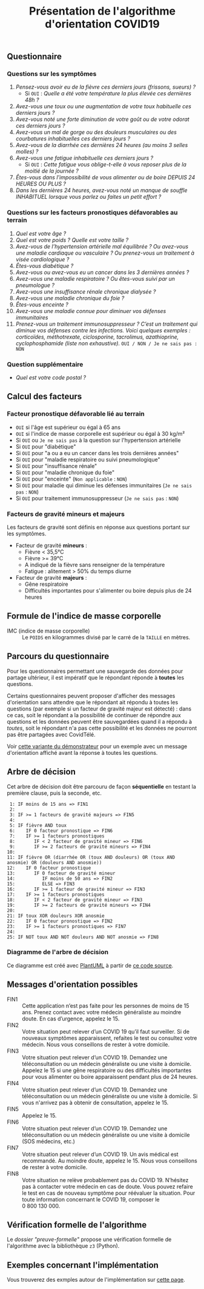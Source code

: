 #+title: Présentation de l'algorithme d'orientation COVID19

** Questionnaire

*** Questions sur les symptômes

1. /Pensez-vous avoir eu de la fièvre ces derniers jours (frissons, sueurs) ?/
   - Si =OUI= : /Quelle a été votre température la plus élevée ces dernières 48h ?/
2. /Avez-vous une toux ou une augmentation de votre toux habituelle ces derniers jours ?/
3. /Avez-vous noté une forte diminution de votre goût ou de votre odorat ces derniers jours ?/
4. /Avez-vous un mal de gorge ou des douleurs musculaires ou des courbatures inhabituelles ces derniers jours ?/
5. /Avez-vous de la diarrhée ces dernières 24 heures (au moins 3 selles molles) ?/
6. /Avez-vous une fatigue inhabituelle ces derniers jours ?/
   - Si =OUI= : /Cette fatigue vous oblige-t-elle à vous reposer plus de la moitié de la journée ?/
7. /Êtes-vous dans l'impossibilité de vous alimenter ou de boire DEPUIS 24 HEURES OU PLUS ?/
8. /Dans les dernières 24 heures, avez-vous noté un manque de souffle INHABITUEL lorsque vous parlez ou faites un petit effort ?/

*** Questions sur les facteurs pronostiques défavorables au terrain

1. /Quel est votre âge ?/
2. /Quel est votre poids ? Quelle est votre taille ?/
3. /Avez-vous de l’hypertension artérielle mal équilibrée ? Ou avez-vous une maladie cardiaque ou vasculaire ? Ou prenez-vous un traitement à visée cardiologique ?/
4. /Êtes-vous diabétique ?/
5. /Avez-vous ou avez-vous eu un cancer dans les 3 dernières années ?/
6. /Avez-vous une maladie respiratoire ? Ou êtes-vous suivi par un pneumologue ?/
7. /Avez-vous une insuffisance rénale chronique dialysée ?/
8. /Avez-vous une maladie chronique du foie ?/
9. /Êtes-vous enceinte ?/
10. /Avez-vous une maladie connue pour diminuer vos défenses immunitaires/
11. /Prenez-vous un traitement immunosuppresseur ? C’est un traitement qui diminue vos défenses contre les infections.  Voici quelques exemples : corticoïdes, méthotrexate, ciclosporine, tacrolimus, azathioprine, cyclophosphamide (liste non exhaustive)./ =OUI / NON / Je ne sais pas : NON=

*** Question supplémentaire

- /Quel est votre code postal ?/

** Calcul des facteurs

*** Facteur pronostique défavorable lié au terrain

- =OUI= si l'âge est supérieur ou égal à 65 ans
- =OUI= si l'indice de masse corporelle est supérieur ou égal à 30 kg/m²
- Si =OUI= ou =Je ne sais pas= à la question sur l'hypertension artérielle
- Si =OUI= pour "diabétique"
- Si =OUI= pour "a ou a eu un cancer dans les trois dernières années"
- Si =OUI= pour "maladie respiratoire ou suivi pneumologique"
- Si =OUI= pour "insuffisance rénale"
- Si =OUI= pour "maladie chronique du foie"
- Si =OUI= pour "enceinte" (=Non applicable= : =NON=)
- Si =OUI= pour maladie qui diminue les défenses immunitaires  (=Je ne sais pas= : =NON=)
- Si =OUI= pour traitement immunosuppresseur (=Je ne sais pas= : =NON=)

*** Facteurs de gravité mineurs et majeurs

Les facteurs de gravité sont définis en réponse aux questions portant sur les symptômes.

- Facteur de gravité *mineurs* :
  - Fièvre < 35,5°C
  - Fièvre >= 39°C
  - A indiqué de la fièvre sans renseigner de la température
  - Fatigue : alitement > 50% du temps diurne

- Facteur de gravité *majeurs* :
  - Gêne respiratoire
  - Difficultés importantes pour s'alimenter ou boire depuis plus de 24 heures

** Formule de l'indice de masse corporelle

- IMC (indice de masse corporelle) :: Le =POIDS= en kilogrammes divisé par le carré de la =TAILLE= en mètres.

** Parcours du questionnaire

Pour les questionnaires permettant une sauvegarde des données pour
partage ultérieur, il est impératif que le répondant réponde à *toutes*
les questions.

Certains questionnaires peuvent proposer d'afficher des messages
d'orientation sans attendre que le répondant ait répondu à toutes les
questions (par exemple si un facteur de gravité majeur est détecté) :
dans ce cas, soit le répondant a la possibilité de continuer de
répondre aux questions et les données peuvent être sauvegardées quand
il a répondu à /toutes/, soit le répondant n'a pas cette possibilité et
les données ne pourront pas être partagées avec CovidTélé.

Voir [[https://delegation-numerique-en-sante.github.io/covid19-algorithme-orientation/demonstrateur-bis.html][cette variante du démonstrateur]] pour un exemple avec un message
d'orientation affiché avant la réponse à toutes les questions.

** Arbre de décision

Cet arbre de décision doit être parcouru de façon *séquentielle* en testant la première clause, puis la seconde, etc.

:  1: IF moins de 15 ans => FIN1
:  2: 
:  3: IF >= 1 facteurs de gravité majeurs => FIN5
:  4: 
:  5: IF fièvre AND toux
:  6:    IF 0 facteur pronostique => FIN6
:  7:    IF >= 1 facteurs pronostiques
:  8:       IF < 2 facteur de gravité mineur => FIN6
:  9:       IF >= 2 facteurs de gravité mineurs => FIN4
: 10: 
: 11: IF fièvre OR (diarrhée OR (toux AND douleurs) OR (toux AND anosmie) OR (douleurs AND anosmie))
: 12:    IF 0 facteur pronostique
: 13:       IF 0 facteur de gravité mineur
: 14:          IF moins de 50 ans => FIN2
: 15:          ELSE => FIN3
: 16:       IF >= 1 facteur de gravité mineur => FIN3
: 17:    IF >= 1 facteurs pronostiques
: 18:       IF < 2 facteur de gravité mineur => FIN3
: 19:       IF >= 2 facteurs de gravité mineurs => FIN4
: 20: 
: 21: IF toux XOR douleurs XOR anosmie
: 22:    IF 0 facteur pronostique => FIN2
: 23:    IF >= 1 facteurs pronostiques => FIN7
: 24: 
: 25: IF NOT toux AND NOT douleurs AND NOT anosmie => FIN8
   
*** Diagramme de l'arbre de décision

[[file:diagramme-algorithme-orientation-covid19.png]]

Ce diagramme est créé avec [[https://plantuml.com/][PlantUML]] à partir de [[file:diagramme.org][ce code source]].

** Messages d'orientation possibles

- FIN1 :: Cette application n’est pas faite pour les personnes de moins de 15 ans. Prenez contact avec votre médecin généraliste au moindre doute. En cas d’urgence, appelez le 15.
- FIN2 :: Votre situation peut relever d’un COVID 19 qu’il faut surveiller. Si de nouveaux symptômes apparaissent, refaites le test ou consultez votre médecin. Nous vous conseillons de rester à votre domicile.
- FIN3 :: Votre situation peut relever d’un COVID 19. Demandez une téléconsultation ou un médecin généraliste ou une visite à domicile. Appelez le 15 si une gêne respiratoire ou des difficultés importantes pour vous alimenter ou boire apparaissent pendant plus de 24 heures.
- FIN4 :: Votre situation peut relever d’un COVID 19. Demandez une téléconsultation ou un médecin généraliste ou une visite à domicile. Si vous n'arrivez pas à obtenir de consultation, appelez le 15.
- FIN5 :: Appelez le 15.
- FIN6 :: Votre situation peut relever d’un COVID 19. Demandez une téléconsultation ou un médecin généraliste ou une visite à domicile (SOS médecins, etc.)
- FIN7 :: Votre situation peut relever d’un COVID 19. Un avis médical est recommandé. Au moindre doute, appelez le 15. Nous vous conseillons de rester à votre domicile.
- FIN8 :: Votre situation ne relève probablement pas du COVID 19. N’hésitez pas à contacter votre médecin en cas de doute. Vous pouvez refaire le test en cas de nouveau symptôme pour réévaluer la situation. Pour toute information concernant le COVID 19, composer le 0 800 130 000.

** Vérification formelle de l'algorithme

Le [[preuve-formelle/][dossier "preuve-formelle"]] propose une vérification formelle de
l'algorithme avec la bibliothèque =z3= (Python).

** Exemples concernant l'implémentation

Vous trouverez des exmples autour de l'implémentation sur [[https://github.com/Delegation-numerique-en-sante/covid19-algorithme-orientation/blob/master/exemples.org][cette page]].
